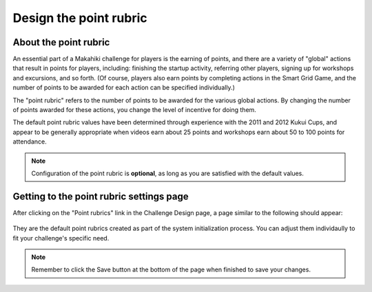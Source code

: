.. _section-configuration-challenge-admin-score-settings:

Design the point rubric 
=======================

About the point rubric
----------------------

An essential part of a Makahiki challenge for players is the earning of points, and there are a
variety of "global" actions that result in points for players, including: finishing the
startup activity, referring other players, signing up for workshops and excursions, and so
forth. (Of course, players also earn points by completing actions in the Smart Grid Game,
and the number of points to be awarded for each action can be specified individually.)

The "point rubric" refers to the number of points to be awarded for the various global
actions.   By changing the number of points awarded for these actions, you change the
level of incentive for doing them.  

The default point rubric values have been determined through experience with the 2011 and
2012 Kukui Cups, and appear to be generally appropriate when videos earn about 25 points
and workshops earn about 50 to 100 points for attendance. 

.. note:: Configuration of the point rubric is **optional**, as long as you are satisfied
   with the default values.


Getting to the point rubric settings page
-----------------------------------------

After clicking on the "Point rubrics" link in the Challenge Design page, a page similar to the following should appear:

.. figure:: figs/configuration/configuration-challenge-admin-score-settings-2.png
   :width: 600 px
   :align: center

They are the default point rubrics created as part of the system initialization process. You can adjust them individaully to fit your challenge's specific need.

.. note:: Remember to click the Save button at the bottom of the page when finished to save your changes. 

